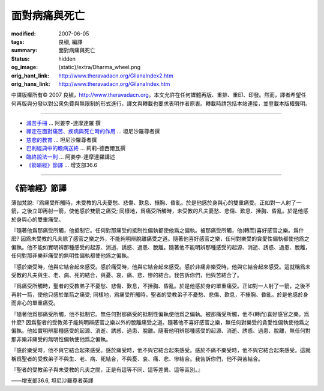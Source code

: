 面對病痛與死亡
==============

:modified: 2007-06-05
:tags: 良稹, 編譯
:summary: 面對病痛與死亡
:status: hidden
:og_image: {static}/extra/Dharma_wheel.png
:orig_hant_link: http://www.theravadacn.org/GilanaIndex2.htm
:orig_hans_link: http://www.theravadacn.org/GilanaIndex.htm


.. role:: small
   :class: is-size-7


.. raw:: html

   <div class="columns">
     <div class="column has-background-grey-lighter is-two-thirds">

.. raw:: html

   <div class="container has-text-centered">
     <p class="title is-2">面對病痛與死亡</p>
     [中譯]良稹
   </div>

.. raw:: html

   </div>
   <div class="column has-background-light">

中譯版權所有© 2007 良稹，http://www.theravadacn.org。本文允許在任何媒體再版、重排、重印、印發。然而，譯者希望任何再版與分發以對公衆免費與無限制的形式進行，譯文與轉載也要求表明作者原衷。轉載時請包括本站連接，並登載本版權聲明。

.. raw:: html

   </div>
   </div>

----

- `滅苦手冊 <{filename}talk/ajaan-lee/handbook-for-the-relief-of-suffering-three-essays%zh-hant.rst>`_ ... 阿姜李-達摩達羅 撰
- `禪定在面對痛苦、疾病與死亡時的作用 <{filename}talk/thanissaro/using-meditation-to-deal-with-pain-illness-death%zh-hant.rst>`_ ... 坦尼沙羅尊者撰
- `慈悲的教育 <{filename}talk/thanissaro/educating-compassion%zh-hant.rst>`_ ... 坦尼沙羅尊者撰
- `巴利經典中的瞻病送終`_ ... 莉莉-德西爾瓦撰
- `臨終說法一則 <{filename}talk/ajaan-lee/the-last-sermon%zh-hant.rst>`_ ... 阿姜李-達摩達羅講述
- `《箭喻經》節譯`_ ... 增支部36.6

.. _巴利經典中的瞻病送終: http://www.theravadacn.org/Author/LilySick2.htm
.. TODO: replace 巴利經典中的瞻病送終 link
.. _《箭喻經》節譯: #sallatha

----

.. _sallatha:

《箭喻經》節譯
++++++++++++++

薄伽梵說:『爲痛受所觸時，未受教的凡夫憂愁、悲傷、歎息、捶胸、昏亂。於是他感於身與心的雙重痛受。正如對一人射了一箭，之後立即再射一箭，使他感於雙箭之痛受; 同樣地，爲痛受所觸時，未受教的凡夫憂愁、悲傷、歎息、捶胸、昏亂。於是他感於身與心的雙重痛受。

『隨著他爲那痛受所觸，他抵制它。任何對那痛受的抵制性偏執都使他爲之偏執。被那痛受所觸，他(轉而)喜好感官之樂。爲什麽? 因爲未受教的凡夫除了感官之樂之外，不能夠明辨脫離痛受之道。隨著他喜好感官之樂，任何對樂受的貪愛性偏執都使他爲之偏執。他不能如實明辨那種感受的起源、消逝、誘惑、過患、脫離。隨著他不能明辨那種感受的起源、消逝、誘惑、過患、脫離，任何對那非樂非痛受的無明性偏執都使他爲之偏執。

『感於樂受時，他與它結合起來感受。感於痛受時，他與它結合起來感受。感於非痛非樂受時，他與它結合起來感受。這就稱爲未受教的凡夫與生、老、病、死的結合，與憂、哀、痛、悲、慘的結合。我告訴你們，他與苦結合了。

『爲痛受所觸時，聖者的受教弟子不憂愁、悲傷、歎息，不捶胸、昏亂。於是他感於身的單重痛受。正如對一人射了一箭，之後不再射一箭，使他只感於單箭之痛受; 同樣地，爲痛受所觸時，聖者的受教弟子不憂愁、悲傷、歎息，不捶胸、昏亂。於是他感於身而非心的單重痛受。

『隨著他爲那痛受所觸，他不抵制它。無任何對那痛受的抵制性偏執使他爲之偏執。被那痛受所觸，他不(轉而)喜好感官之樂。爲什麽? 因爲聖者的受教弟子能夠明辨感官之樂以外的脫離痛受之道。隨著他不喜好感官之樂，無任何對樂受的貪愛性偏執使他爲之偏執。他如實明辨那種感受的起源、消逝、誘惑、過患、脫離。隨著他明辨那種感受的起源、消逝、誘惑、過患、脫離，無任何對那非樂非痛受的無明性偏執使他爲之偏執。

『感於樂受時，他不與它結合起來感受。感於痛受時，他不與它結合起來感受。感於不痛不樂受時，他不與它結合起來感受。這就稱爲聖者的受教弟子不與生、老、病、死結合，不與憂、哀、痛、悲、慘結合。我告訴你們，他不與苦結合。

『聖者的受教弟子與未受教的凡夫之間，正是有這等不同、這等差異、這等區別。』

.. container:: has-text-right

   ——增支部36.6, 坦尼沙羅尊者英譯
